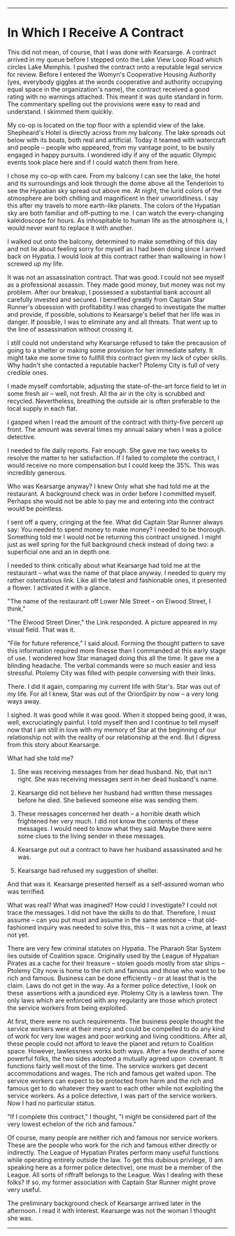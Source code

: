 #+AUTHOR: Rill Online
#+HTML_LINK_HOME: https://rillonline.github.io 
#+HTML_LINK_UP: [[file:chapter-01.org][Chapter 1]]
#+OPTIONS: toc:nil
#+KEYWORDS: Ronnie Camberwell
#+KEYWORDS: Captain Star Runner
#+KEYWORDS: mystery
#+KEYWORDS: science fiction

-----

* In Which I Receive A Contract

This did not mean, of course, that I was done with Kearsarge. A
contract arrived in my queue before I stepped onto the Lake View Loop
Road which circles Lake Memphis. I pushed the contract onto a
reputable legal service for review. Before I entered the Womyn's
Cooperative Housing Authority (yes, everybody giggles at the words
cooperative and authority occupying equal space in the organization's
name), the contract received a good rating with no warnings
attached. This meant it was quite standard in form. The commentary
spelling out the provisions were easy to read and understand. I
skimmed them quickly.

My co-op is located on the top floor with a splendid view of the
lake. Shepheard's Hotel is directly across from my balcony. The lake
spreads out below with its boats, both real and artificial. Today it
teamed with watercraft and people -- people who appeared, from my
vantage point, to be busily engaged in happy pursuits. I wondered idly
if any of the aquatic Olympic events took place here and if I could
watch them from here.

I chose my co-op with care. From my balcony I can see the lake, the
hotel and its surroundings and look through the dome above all the
Tenderloin to see the Hypatian sky spread out above me. At night, the
lurid colors of the atmosphere are both chilling and magnificent in
their unworldliness. I say this after my travels to more earth-like
planets. The colors of the Hypatian sky are both familiar and
off-putting to me. I can watch the every-changing kaleidoscope for
hours. As inhospitable to human life as the atmosphere is, I would
never want to replace it with another.

I walked out onto the balcony, determined to make something of this
day and not lie about feeling sorry for myself as I had been doing
since I arrived back on Hypatia. I would look at this contract rather
than wallowing in how I screwed up my life.

It was not an assassination contract. That was good. I could not see myself as a professional assassin. They
made good money, but money was not my problem. After our breakup,
I possessed a substantial bank account all carefully invested and
secured. I benefited greatly from Captain Star Runner's obsession with
profitability.I was charged to
investigate the matter and provide, if possible, solutions to
Kearsarge's belief that her life was in danger. If possible, I was to
eliminate any and all threats. That went up to the line of
assassination without crossing it.

I still could not understand why Kearsarge refused to take the
precausion of going to a shelter or making some provision for her
immediate safety. It might take me some time to fullfill this contract
given my lack of cyber skills. Why hadn't she contacted a reputable
hacker? Ptolemy City is full of very credible ones.

I made myself comfortable, adjusting the state-of-the-art force field
to let in some fresh air -- well, not fresh. All the air in the city
is scrubbed and recycled. Nevertheless, breathing the outside air is
often preferable to the local supply in each flat.

I gasped when I read the amount of the contract with thirty-five
percent up front. The amount was several times my annual salary when I
was a police detective.

I needed to file daily reports. Fair enough. She gave me two weeks to
resolve the matter to her satisfaction. If I failed to complete the
contract, I would receive no more compensation but I could keep the
35%. This was incredibly generous.

Who was Kearsarge anyway? I knew Only what
she had told me at the restaurant. A background check was in order
before I committed myself. Perhaps she would not be able to pay me and
entering into the contract would be pointless.

I sent off a query, cringing at the fee. What did Captain Star Runner
always say: You needed to spend money to make money? I needed to be
thorough. Something told me I would not be returning this contract
unsigned. I might just as well spring for the full background check
instead of doing two: a superficial one and an in depth one.

I needed to think critically about what Kearsarge had told me at the
restaurant -- what was the name of that place anyway. I needed to query
my rather ostentatious link. Like all the latest and fashionable ones,
it presented a flower. I activated it with a glance.

"The name of the restaurant off Lower Nile Street -- on Elwood Street,
I think."

"The Elwood Street Diner," the Link responded. A picture appeared in my
visual field. That was it.

"File for future reference," I said aloud. Forming the thought pattern
to save this information required more finesse than I commanded at
this early stage of use. I wondered how Star managed doing this all
the time. It gave me a blinding headache. The verbal commands were so
much easier and less stressful. Ptolemy City was filled with people
conversing with their links.

There. I did it again, comparing my current life with Star's. Star was
out of my life. For all I knew, Star was out of the OrionSpirr by now
-- a very long ways away.

I sighed. It was good while it was good. When it stopped being good,
it was, well, excruciatingly painful. I told myself then and I
continue to tell myself now that I am still in love with my memory of
Star at the beginning of our relationship not with the reality of our
relationship at the end. But I digress from this story about
Kearsarge.

What had she told me?

1. She was receiving messages from her dead husband. No, that isn't
   right. She was receiving messages sent in her dead husband's name.

2. Kearsarge did not believe her husband had written these messages
   before he died. She believed someone else was sending them.

3. These messages concerned her death -- a horrible death which
   frightened her very much. I did not know the contents of these
   messages. I would need to know what they said. Maybe there were
   some clues to the living sender in these messages.

4. Kearsarge put out a contract to have her husband assassinated and he was.

5. Kearsarge had refused my suggestion of shelter.

And that was it. Kearsarge presented herself as a self-assured woman
who was terrified.

What was real? What was imagined? How could I investigate? I could not
trace the messages. I did not have the skills to do that. Therefore, I
must assume -- can you put must and assume in the same sentence --
that old-fashioned inquiry was needed to solve this, this -- it was
not a crime, at least not yet.

There are very few criminal statutes on Hypatia. The Pharaoh Star
System lies outside of Coalition space. Originally used by the League
of Hypatian Pirates as a cache for their treasure -- stolen goods
mostly from star ships -- Ptolemy City now is home to the rich and
famous and those who want to be rich and famous. Business can be done
efficiently -- or at least that is the claim. Laws do not get in the
way. As a former police detective, I look on these  assertions with a
jaundiced eye. Ptolemy City is a lawless town. The only laws which are
enforced with any regularity are those which protect the service
workers from being exploited.

At first, there were no such requirements. The business people thought
the service workers were at their mercy and could be compelled to do
any kind of work for very low wages and poor working and living
conditions. After all, these people could not afford to leave the
planet and return to Coalition space. However, lawlessness works both
ways. After a few deaths of some powerful folks, the two sides adopted
a mutually agreed upon  covenant. It functions fairly well most of
the time. The service workers get decent accommodations and wages. The
rich and famous get waited upon. The service workers can expect to be
protected from harm and the rich and famous get to do whatever they
want to each other while not exploiting the service workers. As a
police detective, I was part of the service workers. Now I had no
particular status.

"If I complete this contract," I thought, "I might be considered part
of the very lowest echelon of the rich and famous."

Of course, many people are neither rich and famous nor service
workers. These are the people who work for the rich and famous either
directly or indirectly. The League of Hypatian Pirates perform many
useful functions while operating entirely outside the law. To get this
dubious privilege, (I am speaking here as a former police detective),
one must be a member of the League. All sorts of riffraff belongs to
the League. Was I dealing with these folks? If so, my former
association with Captain Star Runner might prove very useful.

The preliminary background check of Kearsarge arrived later in the
afternoon. I read it with interest. Kearsarge was not the woman I
thought she was.


-----
